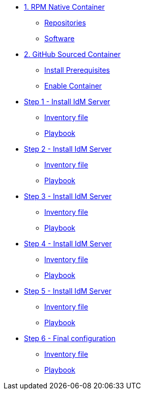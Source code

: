 * xref:module-01.adoc[1. RPM Native Container]
** xref:module-01.adoc#repositories[Repositories]
** xref:module-01.adoc#software[Software]

* xref:module-02.adoc[2. GitHub Sourced Container]
** xref:module-02.adoc#prerequisites[Install Prerequisites]
** xref:module-02.adoc#container[Enable Container]

* xref:step-01.adoc[Step 1 - Install IdM Server]
** xref:step-01#inventory[Inventory file]
** xref:step-01.adoc#playbook[Playbook]

* xref:step-02.adoc[Step 2 - Install IdM Server]
** xref:step-02#inventory[Inventory file]
** xref:step-02.adoc#playbook[Playbook]

* xref:step-03.adoc[Step 3 - Install IdM Server]
** xref:step-03#inventory[Inventory file]
** xref:step-03.adoc#playbook[Playbook]

* xref:step-04.adoc[Step 4 - Install IdM Server]
** xref:step-04#inventory[Inventory file]
** xref:step-04.adoc#playbook[Playbook]

* xref:step-05.adoc[Step 5 - Install IdM Server]
** xref:step-05#inventory[Inventory file]
** xref:step-05.adoc#playbook[Playbook]

* xref:step-06.adoc[Step 6 - Final configuration]
** xref:step-06#inventory[Inventory file]
** xref:step-06.adoc#playbook[Playbook]